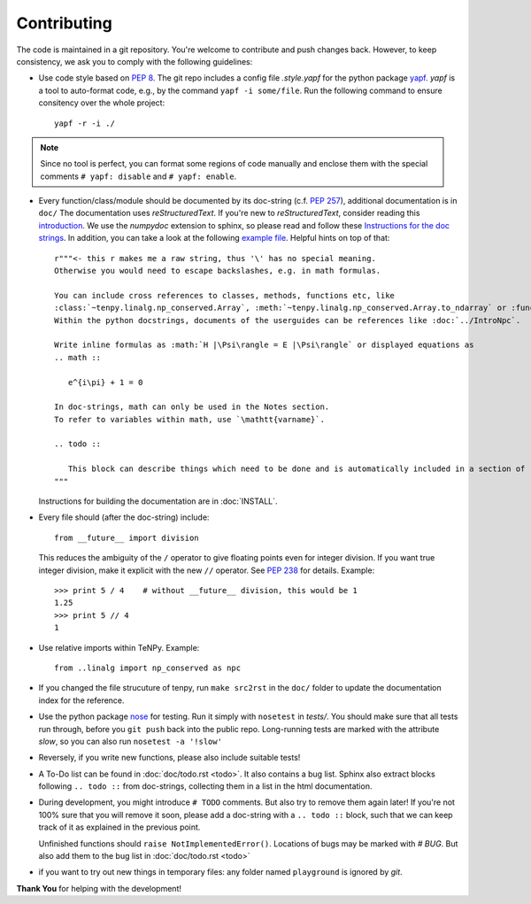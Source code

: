 Contributing
============

The code is maintained in a git repository. You're welcome to contribute and push changes back.
However, to keep consistency, we ask you to comply with the following guidelines:

- Use code style based on :pep:`8`.
  The git repo includes a config file `.style.yapf` for the python package `yapf <http://github.com/google/yapf>`_.
  `yapf` is a tool to auto-format code, e.g., by the command ``yapf -i some/file``.
  Run the following command to ensure consitency over the whole project::

      yapf -r -i ./

.. note ::

  Since no tool is perfect, you can format some regions of code manually and enclose them 
  with the special comments ``# yapf: disable`` and ``# yapf: enable``.

- Every function/class/module should be documented by its doc-string (c.f. :pep:`257`),
  additional documentation is in ``doc/``
  The documentation uses `reStructuredText`. If you're new to `reStructuredText`, consider reading this
  `introduction <http://www.sphinx-doc.org/en/stable/rest.html>`_.
  We use the `numpydoc` extension to sphinx, so please read and follow these
  `Instructions for the doc strings <http://github.com/numpy/numpy/blob/master/doc/HOWTO_DOCUMENT.rst.txt>`_.
  In addition, you can take a look at the following
  `example file <http://github.com/numpy/numpy/blob/master/doc/example.py>`_.
  Helpful hints on top of that::

        r"""<- this r makes me a raw string, thus '\' has no special meaning.
        Otherwise you would need to escape backslashes, e.g. in math formulas.

        You can include cross references to classes, methods, functions etc, like
        :class:`~tenpy.linalg.np_conserved.Array`, :meth:`~tenpy.linalg.np_conserved.Array.to_ndarray` or :func:`tenpy.tools.math.toiterable`.
        Within the python docstrings, documents of the userguides can be references like :doc:`../IntroNpc`.

        Write inline formulas as :math:`H |\Psi\rangle = E |\Psi\rangle` or displayed equations as 
        .. math ::

           e^{i\pi} + 1 = 0

        In doc-strings, math can only be used in the Notes section.
        To refer to variables within math, use `\mathtt{varname}`.

        .. todo ::

           This block can describe things which need to be done and is automatically included in a section of :doc:`todo`.
        """

  Instructions for building the documentation are in :doc:`INSTALL`.

- Every file should (after the doc-string) include::

      from __future__ import division

  This reduces the ambiguity of the ``/`` operator to give floating points even for integer division.
  If you want true integer division, make it explicit with the new ``//`` operator.
  See :pep:`238` for details. Example::

      >>> print 5 / 4    # without __future__ division, this would be 1
      1.25
      >>> print 5 // 4
      1
- Use relative imports within TeNPy. Example::

      from ..linalg import np_conserved as npc

- If you changed the file strucuture of tenpy, run ``make src2rst`` in the ``doc/`` folder
  to update the documentation index for the reference.
- Use the python package `nose <http://nose.readthedocs.io/en/latest/>`_ for testing.
  Run it simply with ``nosetest`` in `tests/`.
  You should make sure that all tests run through, before you ``git push`` back into the public repo.
  Long-running tests are marked with the attribute `slow`, so you can also run
  ``nosetest -a '!slow'``
- Reversely, if you write new functions, please also include suitable tests!
- A To-Do list can be found in :doc:`doc/todo.rst <todo>`. It also contains a bug list.
  Sphinx also extract blocks following ``.. todo ::`` from doc-strings, 
  collecting them in a list in the html documentation.
- During development, you might introduce ``# TODO`` comments.  But also try to remove them again later!
  If you're not 100% sure that you will remove it soon, please add a doc-string with a 
  ``.. todo ::`` block, such that we can keep track of it as explained in the previous point.

  Unfinished functions should ``raise NotImplementedError()``.
  Locations of bugs may be marked with `# BUG`. But also add them to the bug list in :doc:`doc/todo.rst <todo>`

- if you want to try out new things in temporary files: any folder named ``playground`` is ignored by `git`.

**Thank You** for helping with the development!
